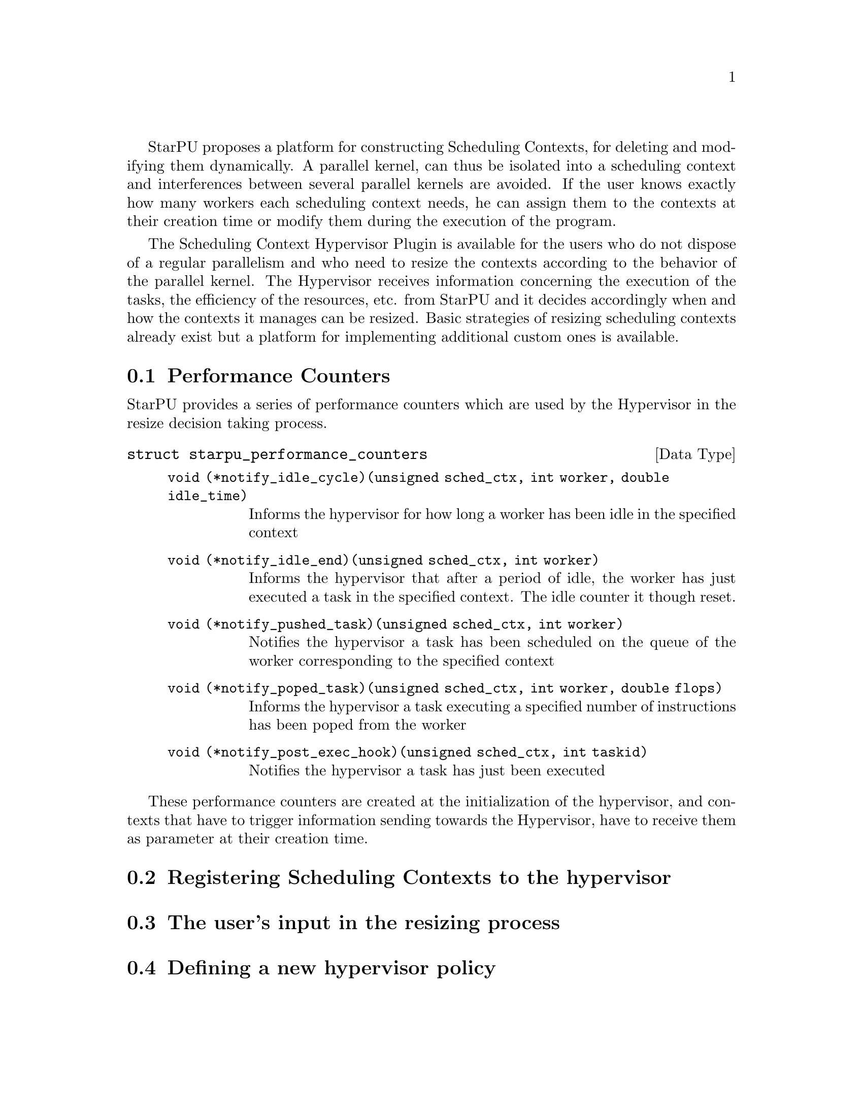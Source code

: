 @c -*-texinfo-*-

@c This file is part of the StarPU Handbook.
@c Copyright (C) 2011, 2012 Institut National de Recherche en Informatique et Automatique
@c See the file starpu.texi for copying conditions.

@cindex Scheduling Context Hypervisor

StarPU proposes a platform for constructing Scheduling Contexts, for deleting and modifying them dynamically.
A parallel kernel, can thus be isolated into a scheduling context and interferences between several parallel kernels are avoided.
If the user knows exactly how many workers each scheduling context needs, he can assign them to the contexts at their creation time or modify them during the execution of the program.

The Scheduling Context Hypervisor Plugin is available for the users who do not dispose of a regular parallelism and who need to resize the contexts according to the behavior of the parallel kernel.
The Hypervisor receives information concerning the execution of the tasks, the efficiency of the resources, etc. from StarPU and it decides accordingly when and how the contexts it manages can be resized.
Basic strategies of resizing scheduling contexts already exist but a platform for implementing additional custom ones is available.

@menu
* Performance Counters::              			StarPU provides information to the Hypervisor through performance counters
* Registering Scheduling Contexts to the hypervisor:: 	Contexts have to register to the hypervisor
* The user's input in the resizing process:: 		The user can help the hypervisor decide how to resize
* Defining a new hypervisor policy::      		New Policies can be implemented
@end menu

@node Performance Counters
@section Performance Counters

StarPU provides a series of performance counters which are used by the Hypervisor in the resize decision taking process. 

@deftp {Data Type} {struct starpu_performance_counters}
@anchor{struct starpu_performance_counters}

@table @asis
@item @code{void (*notify_idle_cycle)(unsigned sched_ctx, int worker, double idle_time)}
Informs the hypervisor for how long a worker has been idle in the specified context
@item @code{void (*notify_idle_end)(unsigned sched_ctx, int worker)}
Informs the hypervisor that after a period of idle, the worker has just executed a task in the specified context.
The idle counter it though reset.
@item @code{void (*notify_pushed_task)(unsigned sched_ctx, int worker)}
Notifies the hypervisor a task has been scheduled on the queue of the worker corresponding to the specified context
@item @code{void (*notify_poped_task)(unsigned sched_ctx, int worker, double flops)}
Informs the hypervisor a task executing a specified number of instructions has been poped from the worker
@item @code{void (*notify_post_exec_hook)(unsigned sched_ctx, int taskid)}
Notifies the hypervisor a task has just been executed

@end table
@end deftp

These performance counters are created at the initialization of the hypervisor, and contexts that have to trigger information sending towards the Hypervisor, have to receive them as parameter at their creation time.

@node Registering Scheduling Contexts to the hypervisor
@section Registering Scheduling Contexts to the hypervisor

@node The user's input in the resizing process
@section The user's input in the resizing process

@node Defining a new hypervisor policy
@section Defining a new hypervisor policy

@c Local Variables:
@c TeX-master: "../starpu.texi"
@c ispell-local-dictionary: "american"
@c End:
